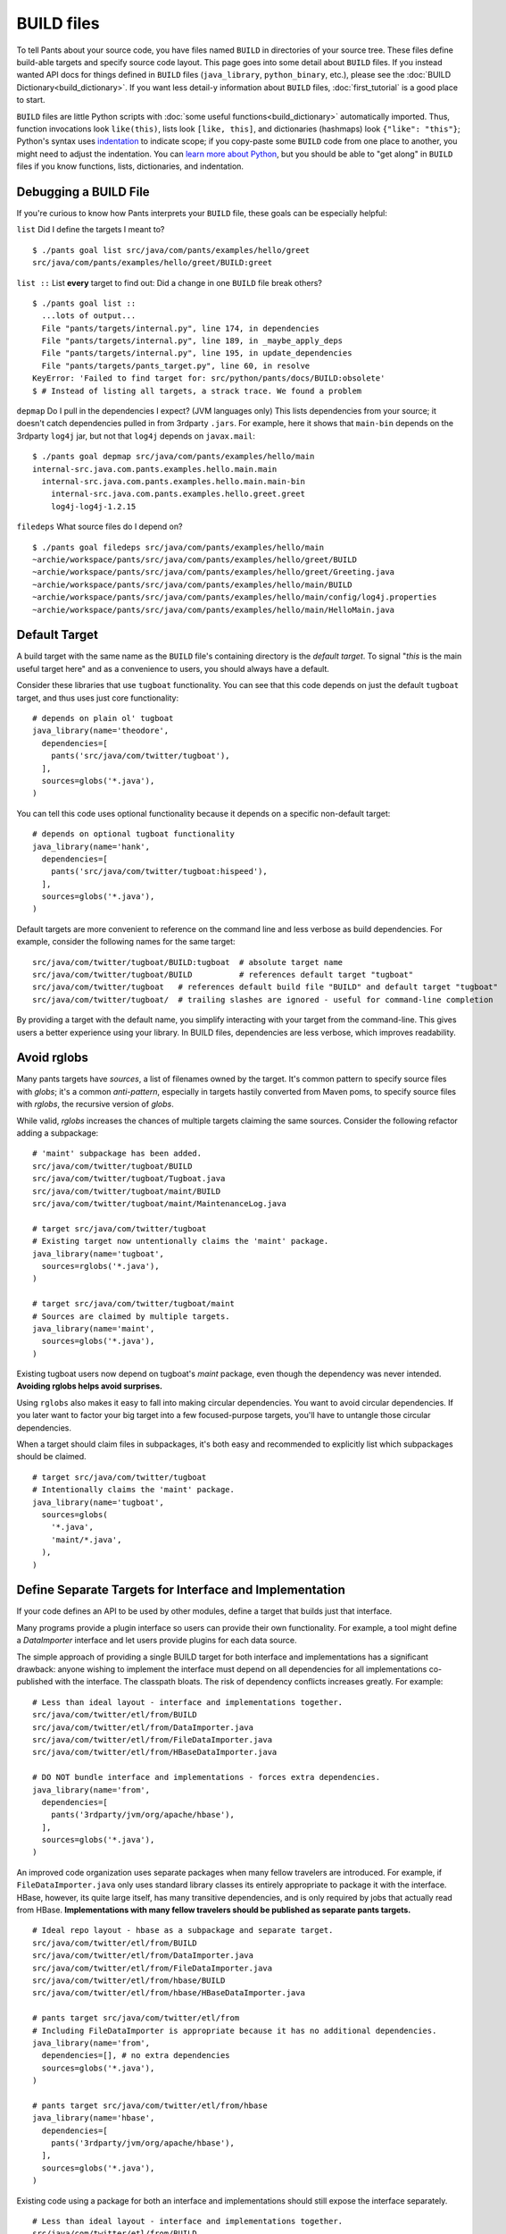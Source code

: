 BUILD files
===========

To tell Pants about your source code, you have files named ``BUILD`` in
directories of your source tree. These files define build-able targets
and specify source code layout. This page goes into some detail about
``BUILD`` files. If you instead wanted API docs for things defined in
``BUILD`` files (``java_library``, ``python_binary``, etc.), please see the
:doc:`BUILD Dictionary<build_dictionary>`. If you want less detail-y
information about ``BUILD`` files, :doc:`first_tutorial` is a good place
to start.

``BUILD`` files are little Python scripts with
:doc:`some useful functions<build_dictionary>`
automatically imported. Thus, function invocations look
``like(this)``, lists look ``[like, this]``, and dictionaries (hashmaps)
look ``{"like": "this"}``; Python's syntax uses
`indentation <http://en.wikipedia.org/wiki/Python_syntax_and_semantics#Indentation>`_
to indicate scope; if you copy-paste some ``BUILD`` code from one place to
another, you might need to adjust the indentation. You can
`learn more about Python <http://docs.python.org/tutorial>`_\,
but you should be able to "get along" in ``BUILD`` files if you know
functions, lists, dictionaries, and indentation.

.. _debugging:

Debugging a BUILD File
**********************

If you're curious to know how Pants interprets your ``BUILD`` file, these
goals can be especially helpful:

``list`` Did I define the targets I meant to? ::

    $ ./pants goal list src/java/com/pants/examples/hello/greet
    src/java/com/pants/examples/hello/greet/BUILD:greet

``list ::`` List **every** target to find out:
Did a change in one ``BUILD`` file break others? ::

    $ ./pants goal list ::
      ...lots of output...
      File "pants/targets/internal.py", line 174, in dependencies
      File "pants/targets/internal.py", line 189, in _maybe_apply_deps
      File "pants/targets/internal.py", line 195, in update_dependencies
      File "pants/targets/pants_target.py", line 60, in resolve
    KeyError: 'Failed to find target for: src/python/pants/docs/BUILD:obsolete'
    $ # Instead of listing all targets, a strack trace. We found a problem

``depmap`` Do I pull in the dependencies I expect?
(JVM languages only) This lists dependencies from your source; it doesn't catch
dependencies pulled in from 3rdparty ``.jars``. For example, here it shows
that ``main-bin`` depends on the 3rdparty ``log4j`` jar, but not that
``log4j`` depends on ``javax.mail``::

    $ ./pants goal depmap src/java/com/pants/examples/hello/main
    internal-src.java.com.pants.examples.hello.main.main
      internal-src.java.com.pants.examples.hello.main.main-bin
        internal-src.java.com.pants.examples.hello.greet.greet
        log4j-log4j-1.2.15

``filedeps`` What source files do I depend on? ::

    $ ./pants goal filedeps src/java/com/pants/examples/hello/main
    ~archie/workspace/pants/src/java/com/pants/examples/hello/greet/BUILD
    ~archie/workspace/pants/src/java/com/pants/examples/hello/greet/Greeting.java
    ~archie/workspace/pants/src/java/com/pants/examples/hello/main/BUILD
    ~archie/workspace/pants/src/java/com/pants/examples/hello/main/config/log4j.properties
    ~archie/workspace/pants/src/java/com/pants/examples/hello/main/HelloMain.java

.. _usage-default-target:

Default Target
**************

A build target with the same name as the ``BUILD`` file's containing
directory is the *default target*. To signal \"*this* is the main useful
target here" and as a convenience to users, you should always have a default.

Consider these libraries that use ``tugboat`` functionality. You can see that
this code depends on just the default ``tugboat`` target, and thus uses just core
functionality::

    # depends on plain ol' tugboat
    java_library(name='theodore',
      dependencies=[
        pants('src/java/com/twitter/tugboat'),
      ],
      sources=globs('*.java'),
    )

You can tell this code uses optional functionality because it depends on a specific
non-default target::

    # depends on optional tugboat functionality
    java_library(name='hank',
      dependencies=[
        pants('src/java/com/twitter/tugboat:hispeed'),
      ],
      sources=globs('*.java'),
    )

Default targets are more convenient to reference on the command line and less
verbose as build dependencies. For example, consider the following names for the
same target::

    src/java/com/twitter/tugboat/BUILD:tugboat  # absolute target name
    src/java/com/twitter/tugboat/BUILD          # references default target "tugboat"
    src/java/com/twitter/tugboat   # references default build file "BUILD" and default target "tugboat"
    src/java/com/twitter/tugboat/  # trailing slashes are ignored - useful for command-line completion

By providing a target with the default name, you simplify interacting with your target from the
command-line. This gives users a better experience using your library.
In BUILD files, dependencies are less verbose, which improves readability.

.. _usage-avoid-rglobs:

Avoid rglobs
************

Many pants targets have `sources`, a list of filenames owned by the target.
It's common pattern to specify source files with `globs`; it's a common
*anti-pattern*, especially in targets hastily converted from Maven poms,
to specify source files with `rglobs`, the recursive version of `globs`.

While valid, `rglobs` increases the chances of multiple targets
claiming the same sources. Consider the following refactor adding a
subpackage::

    # 'maint' subpackage has been added.
    src/java/com/twitter/tugboat/BUILD
    src/java/com/twitter/tugboat/Tugboat.java
    src/java/com/twitter/tugboat/maint/BUILD
    src/java/com/twitter/tugboat/maint/MaintenanceLog.java

    # target src/java/com/twitter/tugboat
    # Existing target now untentionally claims the 'maint' package.
    java_library(name='tugboat',
      sources=rglobs('*.java'),
    )

    # target src/java/com/twitter/tugboat/maint
    # Sources are claimed by multiple targets.
    java_library(name='maint',
      sources=globs('*.java'),
    )

Existing tugboat users now depend on tugboat's `maint` package, even though the dependency was
never intended. **Avoiding rglobs helps avoid surprises.**

Using ``rglobs`` also makes it easy to fall into making circular dependencies. You want to avoid
circular dependencies. If you later want to factor your big target into a few
focused-purpose targets, you'll have to untangle those circular dependencies.

When a target should claim files in subpackages, it's both easy and recommended to explicitly list
which subpackages should be claimed. ::

    # target src/java/com/twitter/tugboat
    # Intentionally claims the 'maint' package.
    java_library(name='tugboat',
      sources=globs(
        '*.java',
        'maint/*.java',
      ),
    )

Define Separate Targets for Interface and Implementation
********************************************************

If your code defines an API to be used by other modules, define a target
that builds just that interface.

Many programs provide a plugin interface so users can provide their own functionality. For example,
a tool might define a `DataImporter` interface and let users provide
plugins for each data source.

The simple approach of providing a single BUILD target for both interface and implementations has a
significant drawback: anyone wishing to implement the interface must depend on all dependencies
for all implementations co-published with the interface. The classpath bloats.
The risk of dependency conflicts increases greatly. For example::

    # Less than ideal layout - interface and implementations together.
    src/java/com/twitter/etl/from/BUILD
    src/java/com/twitter/etl/from/DataImporter.java
    src/java/com/twitter/etl/from/FileDataImporter.java
    src/java/com/twitter/etl/from/HBaseDataImporter.java

    # DO NOT bundle interface and implementations - forces extra dependencies.
    java_library(name='from',
      dependencies=[
        pants('3rdparty/jvm/org/apache/hbase'),
      ],
      sources=globs('*.java'),
    )

An improved code organization uses separate packages when many fellow travelers are introduced. For
example, if ``FileDataImporter.java`` only uses standard library classes its entirely appropriate to
package it with the interface. HBase, however, its quite large itself, has many transitive
dependencies, and is only required by jobs that actually read from HBase. **Implementations with
many fellow travelers should be published as separate pants targets.** ::

    # Ideal repo layout - hbase as a subpackage and separate target.
    src/java/com/twitter/etl/from/BUILD
    src/java/com/twitter/etl/from/DataImporter.java
    src/java/com/twitter/etl/from/FileDataImporter.java
    src/java/com/twitter/etl/from/hbase/BUILD
    src/java/com/twitter/etl/from/hbase/HBaseDataImporter.java

    # pants target src/java/com/twitter/etl/from
    # Including FileDataImporter is appropriate because it has no additional dependencies.
    java_library(name='from',
      dependencies=[], # no extra dependencies
      sources=globs('*.java'),
    )

    # pants target src/java/com/twitter/etl/from/hbase
    java_library(name='hbase',
      dependencies=[
        pants('3rdparty/jvm/org/apache/hbase'),
      ],
      sources=globs('*.java'),
    )

Existing code using a package for both an interface and implementations should still expose the interface separately. ::

    # Less than ideal layout - interface and implementations together.
    src/java/com/twitter/etl/from/BUILD
    src/java/com/twitter/etl/from/DataImporter.java
    src/java/com/twitter/etl/from/FileDataImporter.java
    src/java/com/twitter/etl/from/HBaseDataImporter.java

    # Default target contains interface and lightweight implementation.
    java_library(name='from',
      sources=[
        'DataImporter.java',
        'FileDataImporter.java',
      ],
    )

    # Implementation with heavyweight dependencies exposed separately.
    java_library(name='hbase',
      dependencies=[
        pants('3rdparty/jvm/org/apache/hbase'),
      ],
      sources=['HBaseDataImporter.java'],
    )

Depend on API in Library Targets, Implementation in Binary Targets
******************************************************************

Some projects helpfully publish their API separately from implementation, especially if multiple
implementations are available. SLF4J is a widely-used example.

Consider the following library target that depends on both `slf4j-api` and the specific implementation `slf4j-jdk14`. ::

    # Incorrect - forces a logging implementation on all library users.
    scala_library(name='mylib',
      dependencies=[
        pants('3rdparty:slf4j-api'),
        pants('3rdparty:slf4j-jdk14'),
      ],
    )
    
    jvm_binary(name='mybin',
      dependencies=[pants(':mylib')],
    )

Structure these dependencies to only depending on the API in library code.
Allow binary targets to specify the logging implementation of their choosing. ::

    # Better approach - only depend on API in a library target.
    scala_library(name='mylib',
      dependencies=[
        pants('3rdparty:slf4j-api'),
      ],
    )
    
    # Bring your own API implementation in the binary.
    jvm_binary(name='mybin',
      dependencies=[
        pants('3rdparty:slf4j-jdk14'),
        pants(':mylib'),
      ],
    )


Which ``BUILD`` Files are "Executed"? (and how?)
************************************************

``BUILD`` files are little Python scripts. When you
notice a target in one ``BUILD`` file can depend on a target in another
``BUILD`` file, you might think those little Python scripts are linked
together into one big Python program, but that's not exactly what's going on.
If one ``BUILD`` file has a Python variable ``x = "Hello world"`` and another
``BUILD`` file says ``print(x)``, you'll get an error: ``x`` is not defined.

Pants executes ``BUILD`` files separately. Commands in ``BUILD`` files define
targets and register those targets in a Pants data structure.

Though your repo might contain many ``BUILD`` files, Pants might not execute all
of them. If you invoke::

    ./pants goal test tests/java/com/pants/examples/hello/greet:greet

Pants executes the source tree's top-level ``BUILD`` file (executed on every Pants run) and
``tests/java/com/pants/examples/hello/greet/BUILD``. The ``greet`` target
depends on targets from other ``BUILD`` files, so Pants executes those ``BUILD``
files, too; it iterates over the dependency tree, executing ``BUILD`` files as it
goes. It does *not* execute ``BUILD`` files that don't contain targets in that
dependency tree.

If there's some ``BUILD`` code that should be executed on every run, put it in
the source tree's top-level ``BUILD`` file; that gets executed on every Pants run.


BUILD.* files
*************

We call them "``BUILD`` files" because they're usually named ``BUILD``, but
they can also be named ``BUILD.something``, where *something* is typically
a short nickname for an organization, e.g., ``BUILD.twitter``. This can be
handy if your organization has some internal definitions that you need to
combine with code that you open-source, perhaps a ``credentials`` definition
that only makes sense behind your organization's firewall.

A build target defined in ``BUILD.foo`` can't have the same ``name`` as
a build target defined in the same directory's ``BUILD`` file; they share
a namespace.
